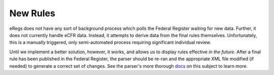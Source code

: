 =========
New Rules
=========
eRegs does not have any sort of background process which polls the Federal
Register waiting for new data. Further, it does not currently handle eCFR
data. Instead, it attempts to derive data from the final rules themselves.
Unfortunately, this is a manually triggered, only semi-automated process
requiring significant individual review.

Until we implement a better solution, however, it works, and allows us to
display rules effective `in the future`. After a final rule has been published
in the Federal Register, the parser should be re-ran and the appropriate XML
file modified (if needed) to generate a correct set of changes. See the
parser's more thorough
`docs <http://eregs-parser.readthedocs.org/en/latest/new_rule.html>`_ on this
subject to learn more.
